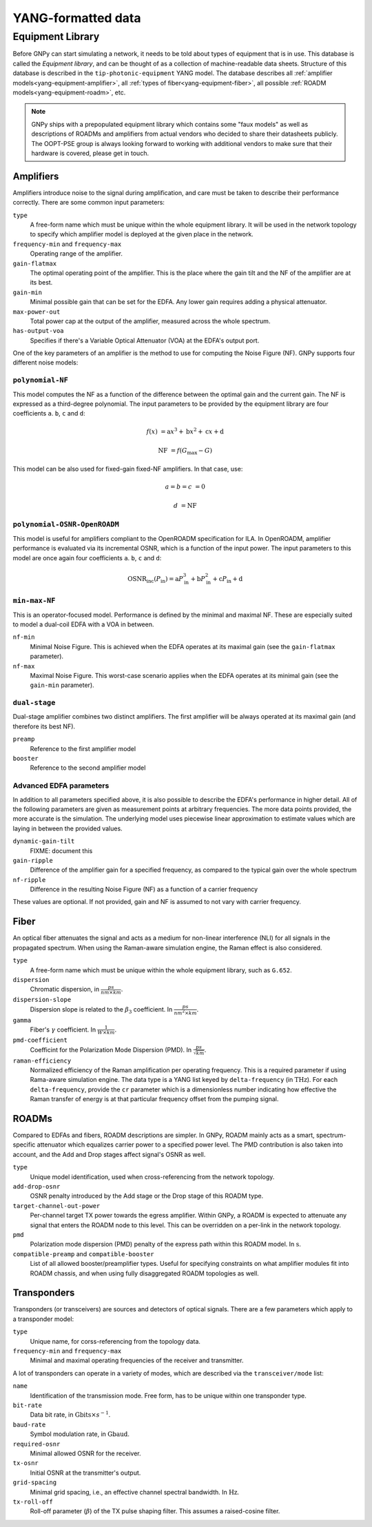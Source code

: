 .. _yang:

YANG-formatted data
===================


.. _yang-equipment:

Equipment Library
-----------------

Before GNPy can start simulating a network, it needs to be told about types of equipment that is in use.
This database is called the *Equipment library*, and can be thought of as a collection of machine-readable data sheets.
Structure of this database is described in the ``tip-photonic-equipment`` YANG model.
The database describes all :ref:`amplifier models<yang-equipment-amplifier>`, all :ref:`types of fiber<yang-equipment-fiber>`, all possible :ref:`ROADM models<yang-equipment-roadm>`, etc.

.. note::
  GNPy ships with a prepopulated equipment library which contains some "faux models" as well as descriptions of ROADMs and amplifiers from actual vendors who decided to share their datasheets publicly.
  The OOPT-PSE group is always looking forward to working with additional vendors to make sure that their hardware is covered, please get in touch.

.. _yang-equipment-amplifier:

Amplifiers
~~~~~~~~~~

Amplifiers introduce noise to the signal during amplification, and care must be taken to describe their performance correctly.
There are some common input parameters:

``type``
  A free-form name which must be unique within the whole equipment library.
  It will be used in the network topology to specify which amplifier model is deployed at the given place in the network.
``frequency-min`` and ``frequency-max``
  Operating range of the amplifier.
``gain-flatmax``
  The optimal operating point of the amplifier.
  This is the place where the gain tilt and the NF of the amplifier are at its best.
``gain-min``
  Minimal possible gain that can be set for the EDFA.
  Any lower gain requires adding a physical attenuator.
``max-power-out``
  Total power cap at the output of the amplifier, measured across the whole spectrum.
``has-output-voa``
  Specifies if there's a Variable Optical Attenuator (VOA) at the EDFA's output port.

One of the key parameters of an amplifier is the method to use for computing the Noise Figure (NF).
GNPy supports four different noise models:

.. _yang-equipment-amplifier-polynomial-NF:

``polynomial-NF``
*****************

This model computes the NF as a function of the difference between the optimal gain and the current gain.
The NF is expressed as a third-degree polynomial.
The input parameters to be provided by the equipment library are four coefficients ``a``. ``b``, ``c`` and ``d``:

.. math::

       f(x) &= \text{a}x^3 + \text{b}x^2 + \text{c}x + \text{d}

  \text{NF} &= f(G_\text{max} - G)

.. code-block:: json
  :caption: JSON example of a whitebox EDFA datasheet

  {
    "type": "Juniper-BoosterHG",
    "gain-min": "10",
    "gain-flatmax": "25",
    "max-power-out": "21",
    "frequency-min": "191.35",
    "frequency-max": "196.1",
    "polynomial-NF": {
      "a": "0.0008",
      "b": "0.0272",
      "c": "-0.2249",
      "d": "6.4902"
    }
  }

This model can be also used for fixed-gain fixed-NF amplifiers. In that case, use:

.. math::

  a = b = c &= 0

          d &= \text{NF}


.. _yang-equipment-amplifier-polynomial-OSNR-OpenROADM:

``polynomial-OSNR-OpenROADM``
*****************************

This model is useful for amplifiers compliant to the OpenROADM specification for ILA.
In OpenROADM, amplifier performance is evaluated via its incremental OSNR, which is a function of the input power.
The input parameters to this model are once again four coefficients ``a``. ``b``, ``c`` and ``d``:

.. math::

    \text{OSNR}_\text{inc}(P_\text{in}) = \text{a}P_\text{in}^3 + \text{b}P_\text{in}^2 + \text{c}P_\text{in} + \text{d}

.. code-block:: json
  :caption: JSON example of a low-noise OpenROADM in-line amplifier

  {
    "type": "low-noise",
    "gain-min": "12",
    "gain-flatmax": "27",
    "max-power-out": "22",
    "frequency-min": "191.35",
    "frequency-max": "196.1",
    "polynomial-OSNR-OpenROADM": {
      "a": "-8.104e-4",
      "b": "-6.221e-2",
      "c": "-5.889e-1",
      "d": "37.62",
    }
  }

.. _yang-equipment-amplifier-min-max-NF:

``min-max-NF``
**************

This is an operator-focused model.
Performance is defined by the minimal and maximal NF.
These are especially suited to model a dual-coil EDFA with a VOA in between.

``nf-min``
  Minimal Noise Figure.
  This is achieved when the EDFA operates at its maximal gain (see the ``gain-flatmax`` parameter).
``nf-max``
  Maximal Noise Figure.
  This worst-case scenario applies when the EDFA operates at its minimal gain (see the ``gain-min`` parameter).

.. _yang-equipment-amplifier-dual-stage:

``dual-stage``
**************

Dual-stage amplifier combines two distinct amplifiers.
The first amplifier will be always operated at its maximal gain (and therefore its best NF).

``preamp``
  Reference to the first amplifier model
``booster``
  Reference to the second amplifier model

.. _yang-equipment-amplifier-fine-tuning:

Advanced EDFA parameters
************************

In addition to all parameters specified above, it is also possible to describe the EDFA's performance in higher detail.
All of the following parameters are given as measurement points at arbitrary frequencies.
The more data points provided, the more accurate is the simulation.
The underlying model uses piecewise linear approximation to estimate values which are laying in between the provided values.

``dynamic-gain-tilt``
  FIXME: document this
``gain-ripple``
  Difference of the amplifier gain for a specified frequency, as compared to the typical gain over the whole spectrum
``nf-ripple``
  Difference in the resulting Noise Figure (NF) as a function of a carrier frequency

.. code-block:: json
  :caption: DGT is provided at two frequencies

  {
    "type": "vg-15-26",
    "gain-min": "15",
    "gain-flatmax": "26",
    "dynamic-gain-tilt": [
      {
        "frequency": "191.35",
        "dynamic-gain-tilt": "0"
      },
      {
        "frequency": "196.1",
        "dynamic-gain-tilt": "2.4"
      }
    ],
    "max-power-out": "23",
    "min-max-NF": {
      "nf-min": "6.0",
      "nf-max": "10.0"
    }
  }

These values are optional.
If not provided, gain and NF is assumed to not vary with carrier frequency.

.. _yang-equipment-fiber:

Fiber
~~~~~

An optical fiber attenuates the signal and acts as a medium for non-linear interference (NLI) for all signals in the propagated spectrum.
When using the Raman-aware simulation engine, the Raman effect is also considered.

``type``
  A free-form name which must be unique within the whole equipment library, such as ``G.652``.
``dispersion``
  Chromatic dispersion, in :math:`\frac{ps}{nm\times km}`.
``dispersion-slope``
  Dispersion slope is related to the :math:`\beta _3` coefficient.
  In :math:`\frac{ps}{nm^{2}\times km}`.
``gamma``
  Fiber's :math:`\gamma` coefficient.
  In :math:`\frac{1}{W\times km}`.
``pmd-coefficient``
  Coefficint for the Polarization Mode Dispersion (PMD).
  In :math:`\frac{ps}{\sqrt{km}}`.
``raman-efficiency``
  Normalized efficiency of the Raman amplification per operating frequency.
  This is a required parameter if using Rama-aware simulation engine.
  The data type is a YANG list keyed by ``delta-frequency`` (in :math:`\text{THz}`).
  For each ``delta-frequency``, provide the ``cr`` parameter which is a dimensionless number indicating how effective the Raman transfer of energy is at that particular frequency offset from the pumping signal.


.. code-block:: javascript
  :caption: A standard single mode fiber

  {
    "type": "SSMF",
    "dispersion": "16.7",
    "gamma": "1.27",
    "pmd-coefficient": "0.0400028124",
    "raman-efficiency": [
      {
        "delta-frequency": "0",
        "cr": "0"
      },
      {
        "delta-frequency": "0.5",
        "cr": "9.4e-06"
      },

      // more frequencies go here

      {
        "delta-frequency": "42.0",
        "cr": "1e-07"
      }
    ]
  }


.. _yang-equipment-roadm:

ROADMs
~~~~~~

Compared to EDFAs and fibers, ROADM descriptions are simpler.
In GNPy, ROADM mainly acts as a smart, spectrum-specific attenuator which equalizes carrier power to a specified power level.
The PMD contribution is also taken into account, and the Add and Drop stages affect signal's OSNR as well.

``type``
  Unique model identification, used when cross-referencing from the network topology.
``add-drop-osnr``
  OSNR penalty introduced by the Add stage or the Drop stage of this ROADM type.
``target-channel-out-power``
  Per-channel target TX power towards the egress amplifier.
  Within GNPy, a ROADM is expected to attenuate any signal that enters the ROADM node to this level.
  This can be overridden on a per-link in the network topology.
``pmd``
  Polarization mode dispersion (PMD) penalty of the express path within this ROADM model.
  In :math:`\text{s}`.
``compatible-preamp`` and ``compatible-booster``
  List of all allowed booster/preamplifier types.
  Useful for specifying constraints on what amplifier modules fit into ROADM chassis, and when using fully disaggregated ROADM topologies as well.

.. _yang-equipment-transponder:

Transponders
~~~~~~~~~~~~

Transponders (or transceivers) are sources and detectors of optical signals.
There are a few parameters which apply to a transponder model:

``type``
  Unique name, for corss-referencing from the topology data.
``frequency-min`` and ``frequency-max``
  Minimal and maximal operating frequencies of the receiver and transmitter.

A lot of transponders can operate in a variety of modes, which are described via the ``transceiver/mode`` list:

``name``
  Identification of the transmission mode.
  Free form, has to be unique within one transponder type.
``bit-rate``
  Data bit rate, in :math:`\text{Gbits}\times s^{-1}`.
``baud-rate``
  Symbol modulation rate, in :math:`\text{Gbaud}`.
``required-osnr``
  Minimal allowed OSNR for the receiver.
``tx-osnr``
  Initial OSNR at the transmitter's output.
``grid-spacing``
  Minimal grid spacing, i.e., an effective channel spectral bandwidth.
  In :math:`\text{Hz}`.
``tx-roll-off``
  Roll-off parameter (:math:`\beta`) of the TX pulse shaping filter.
  This assumes a raised-cosine filter.
